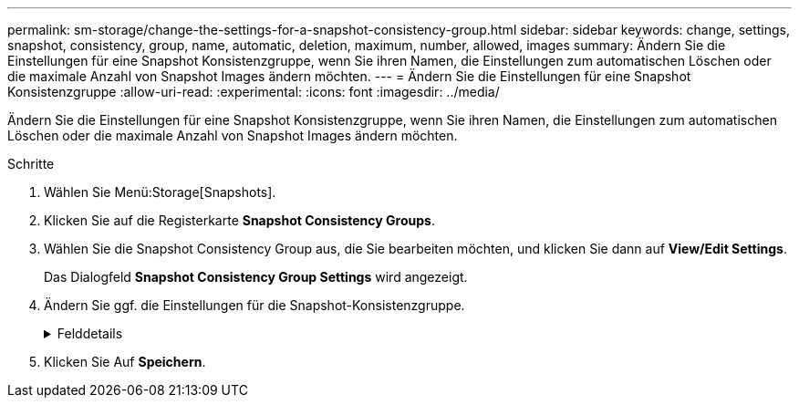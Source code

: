 ---
permalink: sm-storage/change-the-settings-for-a-snapshot-consistency-group.html 
sidebar: sidebar 
keywords: change, settings, snapshot, consistency, group, name, automatic, deletion, maximum, number, allowed, images 
summary: Ändern Sie die Einstellungen für eine Snapshot Konsistenzgruppe, wenn Sie ihren Namen, die Einstellungen zum automatischen Löschen oder die maximale Anzahl von Snapshot Images ändern möchten. 
---
= Ändern Sie die Einstellungen für eine Snapshot Konsistenzgruppe
:allow-uri-read: 
:experimental: 
:icons: font
:imagesdir: ../media/


[role="lead"]
Ändern Sie die Einstellungen für eine Snapshot Konsistenzgruppe, wenn Sie ihren Namen, die Einstellungen zum automatischen Löschen oder die maximale Anzahl von Snapshot Images ändern möchten.

.Schritte
. Wählen Sie Menü:Storage[Snapshots].
. Klicken Sie auf die Registerkarte *Snapshot Consistency Groups*.
. Wählen Sie die Snapshot Consistency Group aus, die Sie bearbeiten möchten, und klicken Sie dann auf *View/Edit Settings*.
+
Das Dialogfeld *Snapshot Consistency Group Settings* wird angezeigt.

. Ändern Sie ggf. die Einstellungen für die Snapshot-Konsistenzgruppe.
+
.Felddetails
[%collapsible]
====
[cols="1a,3a"]
|===
| Einstellung | Beschreibung 


 a| 
*Snapshot Consistency Group Einstellungen*



 a| 
Name
 a| 
Sie können den Namen für die Snapshot Konsistenzgruppe ändern.



 a| 
Automatisches Löschen
 a| 
Aktivieren Sie das Kontrollkästchen, wenn Snapshot-Bilder nach dem festgelegten Limit automatisch gelöscht werden sollen. Ändern Sie die Begrenzung mit dem Spinner-Feld. Wenn Sie dieses Kontrollkästchen deaktivieren, wird die Erstellung von Snapshot-Bildern nach 32 Bildern angehalten.



 a| 
Begrenzung des Snapshot Images
 a| 
Sie können die maximale Anzahl von Snapshot Images ändern, die für eine Snapshot-Gruppe zulässig sind.



 a| 
Snapshot Zeitplan
 a| 
Dieses Feld gibt an, ob ein Zeitplan der Snapshot-Konsistenzgruppe zugeordnet ist.



 a| 
*Assoziierte Objekte*



 a| 
Member-Volumes
 a| 
Sie können die Anzahl der Mitglied-Volumes anzeigen, die der Snapshot-Konsistenzgruppe zugeordnet sind.

|===
====
. Klicken Sie Auf *Speichern*.

